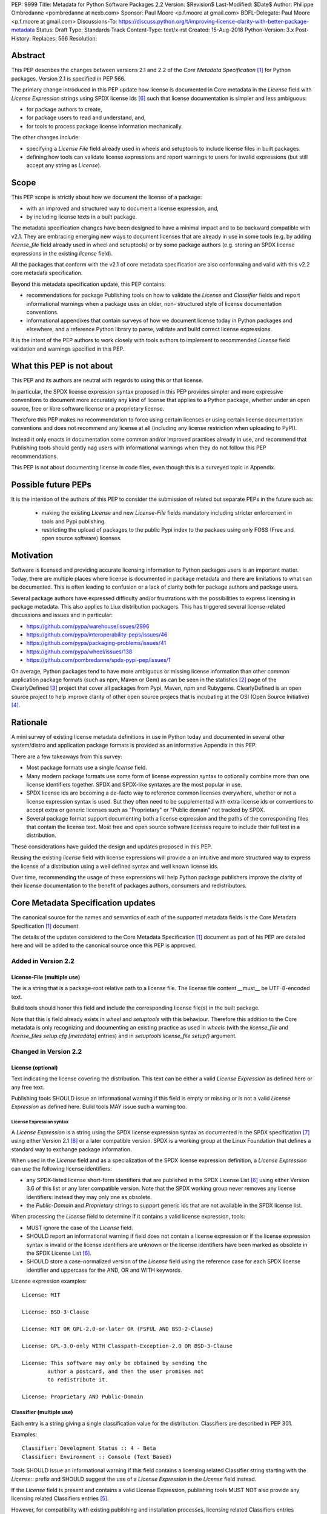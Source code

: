 PEP: 9999
Title: Metadata for Python Software Packages 2.2
Version: $Revision$
Last-Modified: $Date$
Author: Philippe Ombredanne <pombredanne at nexb.com>
Sponsor: Paul Moore <p.f.moore at gmail.com>
BDFL-Delegate: Paul Moore <p.f.moore at gmail.com>
Discussions-To: https://discuss.python.org/t/improving-license-clarity-with-better-package-metadata
Status: Draft
Type: Standards Track
Content-Type: text/x-rst
Created: 15-Aug-2018
Python-Version: 3.x
Post-History:
Replaces: 566
Resolution:


Abstract
========

This PEP describes the changes between versions 2.1 and 2.2 of the `Core
Metadata Specification` [#cms]_ for Python packages. Version 2.1 is specified in
PEP 566.

The primary change introduced in this PEP update how license is documented in
Core metadata in the `License` field with `License Expression` strings using
SPDX license ids [#spdxlist]_ such that license documentation is simpler and less
ambiguous:

- for package authors to create,
- for package users to read and understand, and,
- for tools to process package license information mechanically.

The other changes include:

- specifying a `License File` field already used in wheels and setuptools to
  include license files in built packages.
- defining how tools can validate license expressions and report warnings to
  users for invalid expressions (but still accept any string as `License`).


Scope
=====

This PEP scope is strictly about how we document the license of a package:

- with an improved and structured way to document a license expression, and,
- by including license texts in a built package.

The metadata specification changes have been designed to have a minimal impact
and to be backward compatible with v2.1.  They are embracing emerging new ways
to document licenses that are already in use in some tools (e.g. by adding
`license_file` field already used in wheel and setuptools) or by some package
authors (e.g. storing an SPDX license expressions in the existing `license`
field). 

All the packages that conform with the v2.1 of core metadata specification are
also conformaing and valid with this v2.2 core metadata specification.

Beyond this metadata specification update, this PEP contains:

- recommendations for package Publishing tools on how to validate the `License`
  and `Classifier` fields and report informational warnings when a package uses
  an older, non- structured style of license documentation conventions.

- informational appendixes that contain surveys of how we document license
  today in Python packages and elsewhere, and a reference Python library to
  parse, validate and build correct license expressions.

It is the intent of the PEP authors to work closely with tools authors to
implement to recommended `License` field validation and warnings specified in
this PEP.


What this PEP is not about
==========================

This PEP and its authors are neutral with regards to using this or that license.

In particular, the SPDX license expression syntax proposed in this PEP provides
simpler and more expressive conventions to document more accurately any kind of
license that applies to a Python package, whether under an open source, free or
libre software license or a proprietary license.

Therefore this PEP makes no recommendation to force using certain licenses or
using certain license documentation conventions and does not recommend any
license at all (including any license restriction when uploading to PyPI).

Instead it only enacts in documentation some common and/or improved practices
already in use, and recommend that Publishing tools should gently nag users with
informational warnings when they do not follow this PEP recommendations.

This PEP is not about documenting license in code files, even though this is a
surveyed topic in Appendix.


Possible future PEPs
====================

It is the intention of the authors of this PEP to consider the submission of
related but separate PEPs in the future such as:

 - making the existing `License` and new `License-File` fields mandatory
   including stricter enforcement in tools and Pypi publishing.

 - restricting the upload of packages to the public Pypi index to the packaes
   using only FOSS (Free and open source software) licenses.


Motivation
==========

Software is licensed and providing accurate licensing information to Python
packages users is an important matter.  Today, there are multiple places where
license is documented in package metadata and there are limitations to what can
be documented. This is often leading to confusion or a lack of clarity both for
package authors and package users.

Several package authors have expressed difficulty and/or frustrations with the
possibilities to express licensing in package metadata. This also applies to
Liux distribution packagers. This has triggered several license-related
discussions and issues and in particular:

- https://github.com/pypa/warehouse/issues/2996
- https://github.com/pypa/interoperability-peps/issues/46
- https://github.com/pypa/packaging-problems/issues/41
- https://github.com/pypa/wheel/issues/138
- https://github.com/pombredanne/spdx-pypi-pep/issues/1

On average, Python packages tend to have more ambiguous or missing license
information than other common application package formats (such as npm, Maven or
Gem) as can be seen in the statistics [#cdstats]_ page of the ClearlyDefined
[#cd]_ project that cover all packages from Pypi, Maven, npm and Rubygems.
ClearlyDefined is an open source project to help improve clarity of other open
source projecs that is incubating at the OSI (Open Source Initiative) [#osi]_.


Rationale
=========

A mini survey of existing license metadata definitions in use in Python today
and documented in several other system/distro and application package formats is
provided as an informative Appendix in this PEP.

There are a few takeaways from this survey:

- Most package formats use a single `license` field.

- Many modern package formats use some form of license expression syntax to
  optionally combine more than one license identifiers together. SPDX and
  SPDX-like syntaxes are the most popular in use.

- SPDX license ids are becoming a de-facto way to reference common licenses
  everywhere, whether or not a license expression syntax is used. But they often
  need to be supplemented with extra license ids or conventions to accept extra
  or generic licenses such as "Proprietary" or "Public domain" not tracked by
  SPDX.

- Several package format support documenting both a license expression and
  the paths of the corresponding files that contain the license text. Most free
  and open source software licenses require to include their full text in a
  distribution.

These considerations have guided the design and updates proposed in this PEP.

Reusing the existing `license` field with license expressions will provide a an
intuitive and more structured way to express the license of a distribution using
a well defined syntax and well known license ids.

Over time, recommending the usage of these expressions will help Python package
publishers improve the clarity of their license documentation to the benefit of
packages authors, consumers and redistributors.


Core Metadata Specification updates
===================================

The canonical source for the names and semantics of each of the supported
metadata fields is the Core Metadata Specification [#cms]_ document.

The details of the updates considered to the Core Metadata Specification [#cms]_
document as part of his PEP are detailed here and will be added to the
canonical source once this PEP is approved.


Added in Version 2.2
--------------------

License-File (multiple use)
:::::::::::::::::::::::::::

The is a string that is a package-root relative path to a license file. The
license file content __must__ be UTF-8-encoded text.

Build tools should honor this field and include the corresponding license
file(s) in the built package.

Note that this is field already exists in `wheel` and `setuptools` with this
behaviour. Therefore this addition to the Core metadata is only recognizing and
documenting an existing practice as used in `wheels` (with the `license_file`
and `license_files` `setup.cfg` `[metadata]` entries) and in `setuptools`
`license_file` `setup()` argument.


Changed in Version 2.2
----------------------

License (optional)
::::::::::::::::::

Text indicating the license covering the distribution. This text can be either a
valid `License Expression` as defined here or any free text.

Publishing tools SHOULD issue an informational warning if this field is empty or
missing or is not a valid `License Expression` as defined here. Build tools MAY
issue such a warning too.


License Expression syntax
'''''''''''''''''''''''''

A `License Expression` is a string using the SPDX license expression syntax as
documented in the SPDX specification [#spdx]_ using either Version 2.1
[#spdx21]_ or a later compatible version. SPDX is a working group at the Linux
Foundation that defines a standard way to exchange package information.

When used in the `License` field and as a specialization of the SPDX license
expression definition, a `License Expression` can use the following license
identifiers:

- any SPDX-listed license short-form identifiers that are published in the 
  SPDX License List [#spdxlist]_ using either Version 3.6 of this list or any
  later compatible version. Note that the SPDX working group never removes any
  license identifiers: instead they may only one as obsolete.

- the `Public-Domain` and `Proprietary` strings to support generic ids that are
  not available in the SPDX license list.

When processing the `License` field to determine if it contains a valid license
expression, tools:

- MUST ignore the case of the `License` field.

- SHOULD report an informational warning if field does not contain a license
  expression or if the license expression syntax is invalid or the license
  identifiers are unknown or the license identifiers have been marked as
  obsolete in the SPDX License List [#spdxlist]_.

- SHOULD store a case-normalized version of the `License` field using the
  reference case for each SPDX license identifier and uppercase for the AND, OR
  and WITH keywords.

License expression examples::

    License: MIT

    License: BSD-3-Clause

    License: MIT OR GPL-2.0-or-later OR (FSFUL AND BSD-2-Clause)

    License: GPL-3.0-only WITH Classpath-Exception-2.0 OR BSD-3-Clause

    License: This software may only be obtained by sending the
            author a postcard, and then the user promises not
            to redistribute it.

    License: Proprietary AND Public-Domain


Classifier (multiple use)
:::::::::::::::::::::::::

Each entry is a string giving a single classification value for the
distribution. Classifiers are described in PEP 301.

Examples::

    Classifier: Development Status :: 4 - Beta
    Classifier: Environment :: Console (Text Based)

Tools SHOULD issue an informational warning if this field contains a licensing
related Classifier string starting with the `License::` prefix and SHOULD
suggest the use of a `License Expression` in the `License` field instead.

If the `License` field is present and contains a valid License Expression,
publishing tools MUST NOT also provide any licensing related Classifiers entries
[#classif]_.

However, for compatibility with existing publishing and installation processes,
licensing related Classifiers entries SHOULD continue to be accepted if the
License field is absent or does not contain a valid License Expression.

Publishing tools MAY infer a License Expression from the provided Classifiers
entries if they are able to do so unambiguously.

However, no new licensing related classifiers will be added, with anyone
requesting them being directed to use a License Expression in the License field
instead. Note that the licensing related Classifiers may be deprecated in a
future PEP.


Mapping legacy Classifiers to new License Expressions
'''''''''''''''''''''''''''''''''''''''''''''''''''''

Publishing tools MAY infer or suggest an equivalent `License Expression` from
the provided License or Classifiers information if they are able to do so
unambiguously. For instance, if a package only has this license classifier::

    Classifier: `License :: OSI Approved :: MIT License`

Then the corresponding value for License using a valid license expression to
suggest would be::

    License: MIT


Here are mappings guidelines for the legacy classifiers:

- Classifier `License :: Other/Proprietary License` becomes License: `Proprietary` expression.

- Classifier `License :: Public Domain` becomes License: `Public-Domain` expression.

- The generic and ambiguous Classifiers `License :: OSI Approved`
  and `License :: DFSG approved` do not have an equivalent license expression.

- The generic and sometimes ambiguous Classifiers `License :: Free For Educational Use`,
  `License :: Free For Home Use`, `License :: Free for non-commercial use`,
  `License :: Freely Distributable`, `License :: Free To Use But Restricted`,
  and `License :: Freeware` are mapped to the generic License: `Proprietary`
  expression.

The remainder of the `Classifiers` using a `License::` prefix map to a simple
single license expression using the corresponding SPDX license identifiers.


Summary of Differences From PEP 566
===================================

* Metadata-Version is now 2.2.
* Added one new field: ``License-File``
* Updated the documentation of two fields:  ``License`` and ``Classifiers``


Backwards Compatibility
=======================

The reuse of the `License` field means that we keep backward compatibility. The
specification of the `License File(s)` field is only writing down the practices
of the wheels and setuptools tools and is backward compatibile with their
support for that field.

The "soft" validation of the `License` field when it does not contain a valid
license expression and when legacy license-related `Classifiers` are used means
that we can gently prepare users for a possible strict and incompatible
validation of these fields in the future.


Security Implications
=====================

This PEP has no foreseen security implications: the License field is
a plain string and the License-File(s) are file paths. None of them introduces
any new security concern.


How to Teach Users to use License Expressions
=============================================

The simple cases are simple: a single single license id is a valid license
expression and a large majority of packages use a single license.

The plan to teach users of packaging tools how to use the license with a valid
license expressions is to have tool issue warning messages when they detect an
incorrect license expressions or when a license-related classifier is used in
the Classifier field.

With a warning message that does not terminate processing, publishing tools will
gently teach users on how to provide correct license expressions over time.

Tools may also help with the conversion and suggest a license expression in some
cases:

1. The section `Mapping legacy Classifiers to new License expressions` provides
   tools authors with guidelines on how to suggest a license expression from
   legacy Classifiers.

2. Tools may also be able to infer and suggest how to update an existing
   incorrect `License` value and convert that to a correct license expression.
   For instance a tool may suggest to correct a `License` field from `Apache2`
   (which is not a valid license expression as defined in this PEP) to
   `Apache-2.0` (which is a valid license expression using an SPDX license id as
   defined in this PEP).


Reference Implementation
========================

Tools will need to support parsing and validating `License Expressions` in the
`License` field.

The `license-expression` library [#licexp]_ is a reference Python implementation
for a library that handles `License Expressions` including parsing, validating
and formatting `License Expressions` using flexible lists of license symbols
(including SPDX license ids and any extra ids referenced here). It is licensed
under the Apache-2.0 license and is used in a few projects such as the SPDX
Python tools [#spdxpy]_, the ScanCode toolkit [#scancodetk]_ and the Free
Software Foundation Europe (FSFE) Reuse project [#reuse]_.


Rejected ideas
==============

1. use a new `License Expression` field and deprecate the `License` field.

Adding a new field would introduce backward incompatible changes when the
`License` field would be retired later and require to have a more complex
validation. The use of such a field would further introduce a new concept that
is not seen anywhere else in any other package metadata (e.g. a new a field only
for license expression) and possibly be a source of confusion. Alos, users are
less likely to start using a new field than make small adjustments to their use
of existing fields.


2. mapping licenses used in the license expression to specific files in the
   license files (or vice versa).

This would require using a mapping (two parallel lists would be too prone to
alignment errors) and a mapping would bring extra complication to how license
are documented by adding an additional nesting level.

A mapping would be needed as you cannot guarantee that all expressions (e.g. a
GPL with an exception may be in a single file) or all the license keys have a
single license file and that any expression does not have more than one. (e.g.
an Apache license LICENSE and its NOTICE file for instance are tow distinct
file). Yet in most cases, there is a simpler `one license`, `one or more
license files`. In the rarer and more complex cases where there are many licenses
involved you can still use the proposed conventions at the cost of a slight loss
of clarity by not specifying which text file is for which license id, but you
are not forcing the more complex data model (e.g. a mapping) on everyone that
may not need it.

We could of course have data field with multiple possible value types (it’s a
string, it’s a list, it’s a mapping!) but this could be a source of confusion.
This is what has been done for instance in npm (historically) and in Rubygems
(still today) and as result you need to test the type of the metadata field
before using it in code and users are confused about when to use a list or a
string.


3. mapping licenses to specific source files and/or directories of source files
   (or vice versa).

File-level notices is not considered as part of the scope of this PEP and the
existing the `SPDX-License-Identifier` [#spdxids]_ convention can be used and
may not need further specification as a PEP.


Appendix 1. License Expression example
======================================

The current version of setuptools metadata [#setuptools412]_ does not use the
`License` field. It uses instead these license-related information::

    license_file = LICENSE
    classifiers =
        License :: OSI Approved :: MIT License

The simplest migration to this PEP would consist in using this instead::

    license = MIT
    license_files =
        LICENSE

Another possibility would be to include the licenses of the third-party packages
bundled in that are vendored in the `setuptools/_vendor/` and
`pkg_resources/_vendor` directories::

    appdirs==1.4.3
    packaging==16.8
    pyparsing==2.2.1
    six==1.10.0

These are using these license expressions::

    appdirs: MIT
    pyparsing: MIT
    six: MIT
    packaging: Apache-2.0 OR BSD-2-Clause

Therefore, a comprehensive license documentation covering both setuptools proper
and its vendored packages could contain these metadata, combining all the
license expressions in one expression::

    license = MIT AND (Apache-2.0 OR BSD-2-Clause)
    license_files =
        LICENSE.MIT
        LICENSE.packaging

Here we would assume that the LICENSE.MIT file contains the text of the MIT
license used by setuptools, appdirs, pyparsing and six, and that the
LICENSE.packaging file contains the texts of the Apache and BSD license and its
license choice notice [#packlic]_.


Appendix 2. Surveying how we document licenses today in Python
==============================================================

There are multiple ways used or recommended to document Python package
licenses today:


In Core metadata
----------------

There are two overlapping Core metadata fields to document a license: the
license-related `Classifiers` strings [#classif]_ prefixed with `License::` and
the `License` field as free text [#licfield]_.


The Core metadata documentation `License` field documentation is currently::

    License (optional)
    ::::::::::::::::::

    Text indicating the license covering the distribution where the license
    is not a selection from the "License" Trove classifiers. See
    "Classifier" below.  This field may also be used to specify a
    particular version of a license which is named via the ``Classifier``
    field, or to indicate a variation or exception to such a license.

    Examples::

        License: This software may only be obtained by sending the
                author a postcard, and then the user promises not
                to redistribute it.

        License: GPL version 3, excluding DRM provisions

Even though there are two fields, it is at times difficult to convey anything
but simpler licensing. For instance some `Classifiers` lack accuracy (GPL
without a version) and when you have multiple License-related classifiers it is
not clear if this is a choice or all these apply and which ones. Furthermore,
the list of available license-related `Classifiers` is often out-of-date.


In the pypa sample project
--------------------------

The latest pypa sample project recommends only to use Classifiers in setup.py
and does not list the `license` field in its example `setup.py` [#samplesetup]_.


The License files in wheels and setuptools
------------------------------------------

Beyond a license code or qualifier, license text files are documented and
included in a built package either implicitly or explicitly and this is another
possible source of confusion:

- In wheels [#wheels]_ license files are automatically added to the `.dist-info`
  directory if they match one of a few common license file name patterns (e.g.
  LICENSE, COPYING). Alternatively a package author can specify a list of
  license files paths to include in the built whell using in the
  `license_files` field in the `[metadata]` section of the project's
  `setup.cfg`. Previously this was a (singular) `license_file` file attribute
  that is now deprecated but this is still in common use. See [#pipsetup]_ for
  instance.

- In setuptools [#setuptoolssdist]_, a `license_file` attribute is use to add
  a single license file to a source distribution. This singular version is
  still honored by `wheels` for backward compability.

- Using a LICENSE.txt file is encouraged in the packaging guide [#packaging]_
  paired with a `MANIFEST.in` entry to ensure that the license file is included
  in a built source distribution (sdist).


In Python code files
--------------------

(Note: Documenting licenses in source code is not in the scope of this PEP)

Beside using comments and/or SPDX-License-Identifier conventions, the license is
sometimes documented in Python code file using `dunder` variables typically
named after one of the lower cased Core metadata field such as `__license__`
[#pycode]_.

This convention (dunder global variables) is recognized by the built-in `help()`
function and the standard `pydoc` module. The dunder variable(s) will show up in
the help() DATA section for a module.


In some other packaging tools
-----------------------------

- Conda package manifest [#conda]_ has support for `license` and`license_file`
  fields as well as a `license_family` license grouping field.

- flit [#flit]_ recommends to use Classifiers instead of License (as per the
  current metadata spec).

- pbr [#pbr]_ uses similar data as setuptools but always stored setup.cfg.

- poetry [#poetry]_ specifies the use of the `license ` field in
  `pyproject.toml` with SPDX license ids.


Appendix 3. Surveying how other package formats document licenses
=================================================================

Here is a survey of how things are done elsewhere.

License in Linux distribution packages
---------------------------------------

Note: in most cases the license texts of the most common licenses are included
globally once in a shared documentation directory (e.g. /usr/share/doc).

- Debian document package licenses with machine readable copyright files
  [#dep5]_. This specification defines its own license expression syntax that is
  very similar to the SDPX syntax and use its own list of license identifiers
  for common licenses also closely related to SPDX ids.

- Fedora RPM packages [#fedora]_ specifies how to include `License Texts`
  [#fedoratext]_ and how use a `License` field [#fedoralic]_ that must be filled
  with an appropriate license Short License identifier(s) from an extensive list
  of "Good Licenses" identifiers [#fedoralist]_. Fedora also defines ist own
  license expression syntax very similar to the SDPX syntax.

- OpenSuse RPMs packages [#opensuse]_ use SPDX license expressions with a either
  SPDX license ids and a list of extra license ids [#opensuselist]_.

- Gentoo ebuild use a LICENSE variable [#gentoo]_. This field is specified in
  GLEP-0023 [#glep23]_ and in the Gentoo development manual [#gentoodev]_.
  Gentoo also defines a license expressions syntax and a list of allowed
  licenses. The expression syntax is rather different from SPDX.

- FreeBSD package Makefile [#freebsd]_ provide a LICENSE and a LICENSE_FILE
  field with a list of custom license symbols. For non-standard licenses,
  FreeBSD recommend to use LICENSE=UNKNOWN and add LICENSE_NAME and LICENSE_TEXT
  fields, as well as sophisticated LICENSE_PERMS to qualify the license
  permissoins and LICENSE_GROUPS to document a license grouping. The
  LICENSE_COMB allows to document more than one license and how they apply
  together, forming a custom license expression syntax. FreeBSD also recommends
  the use of SPDX-License-Identifier in source code files.

- Archlinux PKGBUILD [#archinux]_ define its own license identifiers
  [#archlinuxlist]_. 'unknown' can be used if the license is not defined.

- OpenWRT ipk packages [#openwrt]_ use the `PKG_LICENSE` and `PKG_LICENSE_FILES`
  variables and recommend the use of SPDX License ids.

- nixos uses SPDX identifiers [#nixos]_ and some extras license identifiers in
  its license field.

- GUIX (based on nixos) has a single License field, uses its own license
  symbols list [#guix]_ and specifies to use one license or a list of licenses
  [#guixlic]_.

- Alpine Linux apk packages [#alpine]_ recommend using SPDX identifiers in its
  license field.


License in Language and Application packages
--------------------------------------------

- In Java, Maven POM [#maven]_ defines a licenses XML tag with a list of license
  items each with name, url, comments and "disribution" type. This is not
  mandatory and the content of each field is not specified.

- JavaScript npm package.json [#npm]_ use a single license field with SPDX
  license expression or the `UNLICENSED` id if no license is specified.
  A license file can be referenced as an alternative using "SEE LICENSE IN
  <filename>" in the single `license` field.

- Rubygems gemspec [#gem]_ specifies either a singular license string for a list
  of licenses strings. The relationship between multiple licenses in a list is
  not specified. They recommend using SPDX license ids.

- CPAN Perl modules [#perl]_ use a single license field wich is either a single
  string or a list of strings. The relationship between the licenses in a list
  is not specified. There is a list of support own license identifiers plus
  these generic ids: open_source, restricted, unrestricted, unknown.

- Rust Cargo [#cargo]_ specifies the use an SPDX license expession (v2.1) in the
  license field. They also support an alternative expression synatx using slash-
  separated SPDX license ids. There is a license_file field too. The crates.io
  package registry [#cratesio]_ requires that either `license` or `license_file`
  fields are set when you upload a package.

- PHP Composer composer.json [#composer]_ uses a license field with an SPDX
  License id or "proprietary". The License field is either a single string that
  can use something which resemble SPDX license expression syntax with "and" and
  "or" keywords; or this is a list of strings if there is a choice of licenses
  (aka. a "disjunctive" choice of license).

- NuGet packages [#nuget]_ were using only a simple license URL and are now
  specifying to use an SPDX License expressions and/or the path to a license
  file within the package. The NuGet.org repository states that they only
  accepts license expressions that are `approved by the Open Source Initiative
  or the Free Software Foundation.`

- Golang has no provision for any metadata beyond dependencies. Licensing
  information is left to community package managers.

- Dart/Flutter spec [#flutter]_ recommends to use a single LICENSE file that
  should contain multiple license texts each separated by a line with 80
  hyphens.

- JavaScript Bower [#bower]_ license field is either a single string or a list
  of strings using either SPDX license identifier or a path or a URL to a
  license file.

- Cocoapods podspec [#cocoapod]_ license is either a single string or a mapping
  with type, file an text keys. This is mandatory unless there is a LICENSE or
  LICENCE fie provided.

- Haskell Cabal [#cabal]_ specifies a single string with a list of accepted
  licenses. And also provides a mapping between their license and SPDX license
  ids [#caballist]_.

- Erlang/Elixir mix/hex package [#mix]_ specifies a licenses field as a required
  list of license srtings and recommends to use SPDX License ids.

- D lang dub packages [#dub]_ define their own list of license identifiers and
  their own license expression syntax: both are very similar to SPDX
  conventions.

- R Package DESCRIPTION [#cran]_ defines its own sophisticated license
  expression syntax and list of licenses. R has a unique way to support
  specifiers for license versions such as `LGPL (>= 2.0, < 3)` in its license
  expression syntax.


Conventions used by other ecosystems
------------------------------------

- `SPDX-License-Identifier` [#spdxids]_ is simple convention to document the
  license inside a code file.

- The Free Software Foundation (FSF) promotes using SPDX license ids for clarity
  in the GPL and other versioned free software licenses [#gnu]_ [#fsf]_.

- The Free Software Foundation Europe (FSFE) Reuse project [#reuse]_ promotes
  using `SPDX-License-Identifier`.

- The Linux kernel uses `SPDX-License-Identifier` and parts of the FSFE Reuse
  conventions to document its license(s) [#linux]_.

- U-Boot spearheaded using SPDX license identifiers in code and now follows the
  Linux ways [#uboot]_.

- The Apache Software Foundation projects use RDF DOAP [#apache]_ with a single
  license field pointing to SPDX license ids.

- The Eclipse Foundation promotes using `SPDX-license-Identifiers` [#eclipse]_

- The ClearlyDefined project [#cd]_ promotes using SPDX license ids and
  expressions to improve license clarity.

- The Android Open Source Project use MODULE_LICENSE_XXX empty tag files where
  XXX is a license code such as BSD [#android]_, APACHE, GPL, etc. a NOTICE file
  for license text.


References
==========

This document specifies version 2.2 of the metadata format.

- Version 1.0 is specified in PEP 241.
- Version 1.1 is specified in PEP 314.
- Version 1.2 is specified in PEP 345.
- Version 2.0, while not formally accepted, was specified in PEP 426.
- Version 2.1 is specified in PEP 566.

.. [#cms] https://packaging.python.org/specifications/core-metadata
.. [#cdstats] https://clearlydefined.io/stats
.. [#cd] https://clearlydefined.io
.. [#osi] http://opensource.org
.. [#classif] https://pypi.org/classifiers
.. [#spdxlist] https://spdx.org/licenses
.. [#spdx] https://spdx.org
.. [#spdx21] https://spdx.org/spdx-specification-21-web-version#h.jxpfx0ykyb60
.. [#wheels] https://github.com/pypa/wheel/blob/b8b21a5720df98703716d3cd981d8886393228fa/docs/user_guide.rst#including-license-files-in-the-generated-wheel-file
.. [#reuse] https://reuse.software/
.. [#licexp] https://github.com/nexB/license-expression/
.. [#spdxpy] https://github.com/spdx/tools-python/
.. [#scancodetk] https://github.com/nexB/scancode-toolkit
.. [#licfield] https://packaging.python.org/guides/distributing-packages-using-setuptools/?highlight=MANIFEST.in#license
.. [#samplesetup] https://github.com/pypa/sampleproject/blob/b0d3f3eeef4e5668d7b59448b43c0f1914d9afc6/setup.py#L103
.. [#pipsetup] https://github.com/pypa/pip/blob/476606425a08c66b9c9d326994ff5cf3f770926a/setup.cfg#L40
.. [#setuptoolssdist] https://github.com/pypa/setuptools/blob/97e8ad4f5ff7793729e9c8be38e0901e3ad8d09e/setuptools/command/sdist.py#L202
.. [#packaging] https://packaging.python.org/guides/distributing-packages-using-setuptools/?highlight=MANIFEST.in#license-txt
.. [#pycode] https://github.com/search?l=Python&q=%22__license__%22&type=Code
.. [#setuptools412] https://github.com/pypa/setuptools/blob/v41.2.0/setup.cfg#L20
.. [#packlic] https://github.com/pypa/packaging/blob/19.1/LICENSE
.. [#conda] https://docs.conda.io/projects/conda-build/en/latest/resources/define-metadata.html#about-section
.. [#flit] https://github.com/takluyver/flit
.. [#poetry] https://poetry.eustace.io/docs/pyproject/#license
.. [#pbr] https://docs.openstack.org/pbr/latest/user/features.html
.. [#dep5] https://dep-team.pages.debian.net/deps/dep5/
.. [#fedora] https://docs.fedoraproject.org/en-US/packaging-guidelines/LicensingGuidelines/
.. [#fedoratext] https://docs.fedoraproject.org/en-US/packaging-guidelines/LicensingGuidelines/#_license_text
.. [#fedoralic] https://docs.fedoraproject.org/en-US/packaging-guidelines/LicensingGuidelines/#_valid_license_short_names
.. [#fedoralist] https://fedoraproject.org/wiki/Licensing:Main?rd=Licensing#Good_Licenses
.. [#opensuse] https://en.opensuse.org/openSUSE:Packaging_guidelines#Licensing
.. [#opensuselist] https://docs.google.com/spreadsheets/d/14AdaJ6cmU0kvQ4ulq9pWpjdZL5tkR03exRSYJmPGdfs/pub
.. [#gentoo] https://devmanual.gentoo.org/ebuild-writing/variables/index.html#license
.. [#glep23] https://www.gentoo.org/glep/glep-0023.html
.. [#gentoodev] https://devmanual.gentoo.org/general-concepts/licenses/index.html
.. [#freebsd] https://www.freebsd.org/doc/en_US.ISO8859-1/books/porters-handbook/licenses.html
.. [#archinux] https://wiki.archlinux.org/index.php/PKGBUILD#license
.. [#archlinuxlist] https://wiki.archlinux.org/index.php/PKGBUILD#license
.. [#openwrt] https://openwrt.org/docs/guide-developer/packages#buildpackage_variables
.. [#nixos] https://github.com/NixOS/nixpkgs/blob/master/lib/licenses.nix
.. [#guix] http://git.savannah.gnu.org/cgit/guix.git/tree/guix/licenses.scm
.. [#guixlic] https://guix.gnu.org/manual/en/html_node/package-Reference.html#index-license_002c-of-packages
.. [#alpine] https://wiki.alpinelinux.org/wiki/Creating_an_Alpine_package#license
.. [#maven] https://maven.apache.org/pom.html#Licenses
.. [#npm] https://docs.npmjs.com/files/package.json#license
.. [#gem] https://guides.rubygems.org/specification-reference/#license=
.. [#perl] https://metacpan.org/pod/CPAN::Meta::Spec#license
.. [#cargo] https://doc.rust-lang.org/cargo/reference/manifest.html#package-metadata
.. [#cratesio] https://doc.rust-lang.org/cargo/reference/registries.html#publish
.. [#composer] https://getcomposer.org/doc/04-schema.md#license
.. [#nuget] https://docs.microsoft.com/en-us/nuget/reference/nuspec#licenseurl
.. [#flutter] https://flutter.dev/docs/development/packages-and-plugins/developing-packages#adding-licenses-to-the-license-file
.. [#bower] https://github.com/bower/spec/blob/master/json.md#license
.. [#cocoapod] https://guides.cocoapods.org/syntax/podspec.html#license
.. [#cabal] http://hackage.haskell.org/package/Cabal-3.0.0.0/docs/Distribution-License.html
.. [#caballist] http://hackage.haskell.org/package/Cabal-3.0.0.0/docs/Distribution-SPDX-LicenseReference.html#t:LicenseRef
.. [#mix] https://hex.pm/docs/publish
.. [#dub] https://dub.pm/package-format-json.html#licenses
.. [#cran] https://cran.r-project.org/doc/manuals/r-release/R-exts.html#Licensing
.. [#spdxids] https://spdx.org/using-spdx-license-identifier
.. [#gnu] https://www.gnu.org/licenses/identify-licenses-clearly.html
.. [#fsf] https://www.fsf.org/blogs/rms/rms-article-for-claritys-sake-please-dont-say-licensed-under-gnu-gpl-2
.. [#linux] https://git.kernel.org/pub/scm/linux/kernel/git/torvalds/linux.git/tree/Documentation/process/license-rules.rst
.. [#uboot] https://www.denx.de/wiki/U-Boot/Licensing
.. [#apache] https://svn.apache.org/repos/asf/allura/doap_Allura.rdf
.. [#eclipse] https://www.eclipse.org/legal/epl-2.0/faq.php
.. [#android] https://github.com/aosp-mirror/platform_external_tcpdump/blob/master/MODULE_LICENSE_BSD
.. [#cc0] https://creativecommons.org/publicdomain/zero/1.0/


Copyright
=========

This document is placed in the public domain or under the CC0-1.0-Universal
license [#cc0]_, whichever is more permissive. 


Acknowledgements
================

- Nick Coghlan
- Kevin P. Fleming
- Pradyun Gedam
- Dustin Ingram
- Chris Jerdonek
- Cyril Roelandt
- Luis Villa



..
   Local Variables:
   mode: indented-text
   indent-tabs-mode: nil
   sentence-end-double-space: t
   fill-column: 80
   End:

